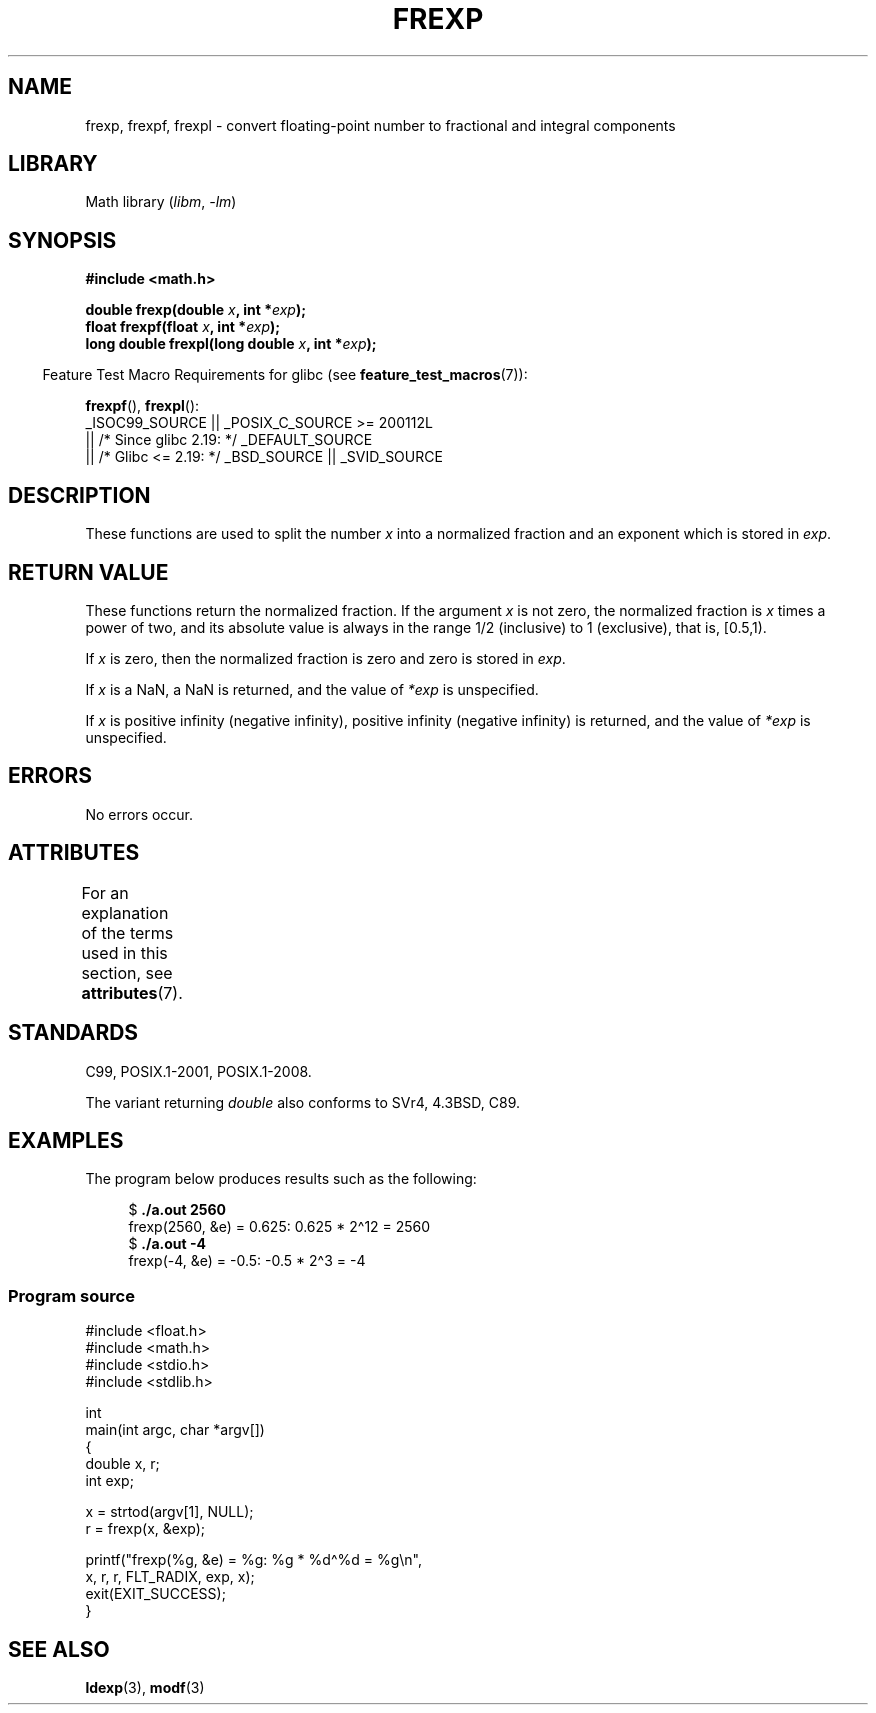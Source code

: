.\" Copyright 1993 David Metcalfe (david@prism.demon.co.uk)
.\"
.\" SPDX-License-Identifier: Linux-man-pages-copyleft
.\"
.\" References consulted:
.\"     Linux libc source code
.\"     Lewine's _POSIX Programmer's Guide_ (O'Reilly & Associates, 1991)
.\"     386BSD man pages
.\" Modified 1993-07-24 by Rik Faith (faith@cs.unc.edu)
.\" Modified 2002-07-27 by Walter Harms
.\" 	(walter.harms@informatik.uni-oldenburg.de)
.\"
.TH FREXP 3 (date) "Linux man-pages (unreleased)"
.SH NAME
frexp, frexpf, frexpl \- convert floating-point number to fractional
and integral components
.SH LIBRARY
Math library
.RI ( libm ", " \-lm )
.SH SYNOPSIS
.nf
.B #include <math.h>
.PP
.BI "double frexp(double " x ", int *" exp );
.BI "float frexpf(float " x ", int *" exp );
.BI "long double frexpl(long double " x ", int *" exp );
.fi
.PP
.RS -4
Feature Test Macro Requirements for glibc (see
.BR feature_test_macros (7)):
.RE
.PP
.BR frexpf (),
.BR frexpl ():
.nf
    _ISOC99_SOURCE || _POSIX_C_SOURCE >= 200112L
        || /* Since glibc 2.19: */ _DEFAULT_SOURCE
        || /* Glibc <= 2.19: */ _BSD_SOURCE || _SVID_SOURCE
.fi
.SH DESCRIPTION
These functions are used to split the number
.I x
into a
normalized fraction and an exponent which is stored in
.IR exp .
.SH RETURN VALUE
These functions return the normalized fraction.
If the argument
.I x
is not zero,
the normalized fraction is
.I x
times a power of two,
and its absolute value is always in the range 1/2 (inclusive) to
1 (exclusive), that is, [0.5,1).
.PP
If
.I x
is zero, then the normalized fraction is
zero and zero is stored in
.IR exp .
.PP
If
.I x
is a NaN,
a NaN is returned, and the value of
.I *exp
is unspecified.
.PP
If
.I x
is positive infinity (negative infinity),
positive infinity (negative infinity) is returned, and the value of
.I *exp
is unspecified.
.SH ERRORS
No errors occur.
.SH ATTRIBUTES
For an explanation of the terms used in this section, see
.BR attributes (7).
.ad l
.nh
.TS
allbox;
lbx lb lb
l l l.
Interface	Attribute	Value
T{
.BR frexp (),
.BR frexpf (),
.BR frexpl ()
T}	Thread safety	MT-Safe
.TE
.hy
.ad
.sp 1
.SH STANDARDS
C99, POSIX.1-2001, POSIX.1-2008.
.PP
The variant returning
.I double
also conforms to
SVr4, 4.3BSD, C89.
.SH EXAMPLES
The program below produces results such as the following:
.PP
.in +4n
.EX
.RB "$" " ./a.out 2560"
frexp(2560, &e) = 0.625: 0.625 * 2\(ha12 = 2560
.RB "$" " ./a.out \-4"
frexp(\-4, &e) = \-0.5: \-0.5 * 2\(ha3 = \-4
.EE
.in
.SS Program source
\&
.\" SRC BEGIN (frexp.c)
.EX
#include <float.h>
#include <math.h>
#include <stdio.h>
#include <stdlib.h>

int
main(int argc, char *argv[])
{
    double x, r;
    int exp;

    x = strtod(argv[1], NULL);
    r = frexp(x, &exp);

    printf("frexp(%g, &e) = %g: %g * %d\(ha%d = %g\en",
           x, r, r, FLT_RADIX, exp, x);
    exit(EXIT_SUCCESS);
}
.EE
.\" SRC END
.SH SEE ALSO
.BR ldexp (3),
.BR modf (3)
